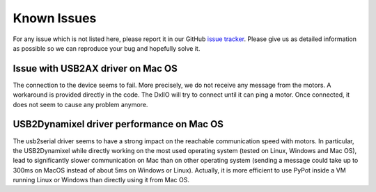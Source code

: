 Known Issues
************

For any issue which is not listed here, please report it in our GitHub `issue tracker <https://github.com/poppy-project/pypot/issues>`_. Please give us as detailed information as possible so we can reproduce your bug and hopefully solve it.


Issue with USB2AX driver on Mac OS
----------------------------------

The connection to the device seems to fail. More precisely, we do not receive any message from the motors. A workaround is provided directly in the code. The DxlIO will try to connect until it can ping a motor. Once connected, it does not seem to cause any problem anymore.

USB2Dynamixel driver performance on Mac OS
------------------------------------------

The usb2serial driver seems to have a strong impact on the reachable communication speed with motors. In particular, the USB2Dynamixel while directly working on the most used operating system (tested on Linux, Windows and Mac OS), lead to significantly slower communication on Mac than on other operating system (sending a message could take up to 300ms on MacOS instead of about 5ms on Windows or Linux). Actually, it is more efficient to use PyPot inside a VM running Linux or Windows than directly using it from Mac OS.